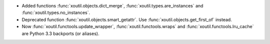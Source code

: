 - Added functions :func:`xoutil.objects.dict_merge`,
  :func:`xoutil.types.are_instances` and :func:`xoutil.types.no_instances`.

- Deprecated function :func:`xoutil.objects.smart_getattr`.  Use
  :func:`xoutil.objects.get_first_of` instead.

- Now :func:`xoutil.functools.update_wrapper`, :func:`xoutil.functools.wraps`
  and :func:`xoutil.functools.lru_cache` are Python 3.3 backports (or
  aliases).
